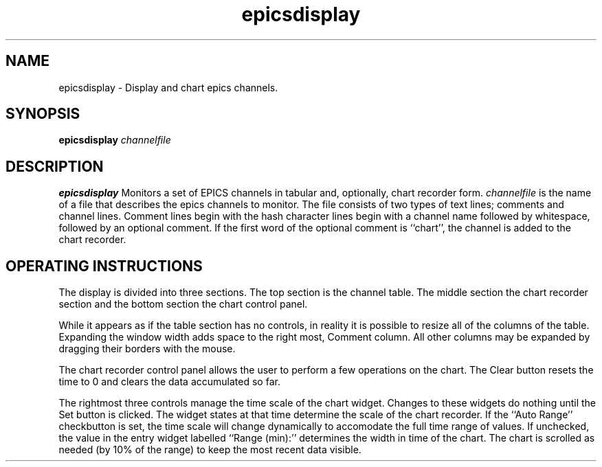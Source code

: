 .TH epicsdisplay 1 "May 9, 2005" "NSCL-DAQ" "Commands"
.SH NAME 
epicsdisplay \- Display and chart epics channels.
.SH SYNOPSIS
.B epicsdisplay \fIchannelfile\fR
.SH DESCRIPTION
.B epicsdisplay
Monitors a set of EPICS channels in tabular and, optionally, chart recorder 
form.  \fIchannelfile\fR is the name of a file that describes the epics
channels to monitor.  The file consists of two types of text lines; comments
and channel lines.  Comment lines begin with the hash character \#.  Channel
lines begin with a channel name followed by whitespace, followed by an optional
comment.   If the first word of the optional comment is ``chart'', the channel
is added to the chart recorder.
.SH "OPERATING INSTRUCTIONS"
.PP
The display is divided into three sections. The top section is the channel
table.  The middle section the chart recorder section and the bottom section
the chart control panel.
.PP
While it appears as if the table section has no controls, in reality it is
possible to resize all of the columns of the table.  Expanding the window width
adds space to the right most, Comment column.  All other columns may be
expanded by dragging their borders with the mouse.
.PP
The chart recorder control panel allows the user to perform a few operations
on the chart.  The Clear button resets the time to 0 and clears the data
accumulated so far. 
.PP
The rightmost three controls manage the time scale of the chart widget. Changes
to these widgets do nothing until the Set button is clicked.   The widget
states at that time determine the scale of the chart recorder.  If the ``Auto
Range'' checkbutton is set, the time scale will change dynamically to
accomodate the full time range of values.  If unchecked, the value in the entry
widget labelled ``Range (min):''  determines the width in time of the chart.
The chart is scrolled as needed (by 10% of the range) to keep the most recent
data visible.